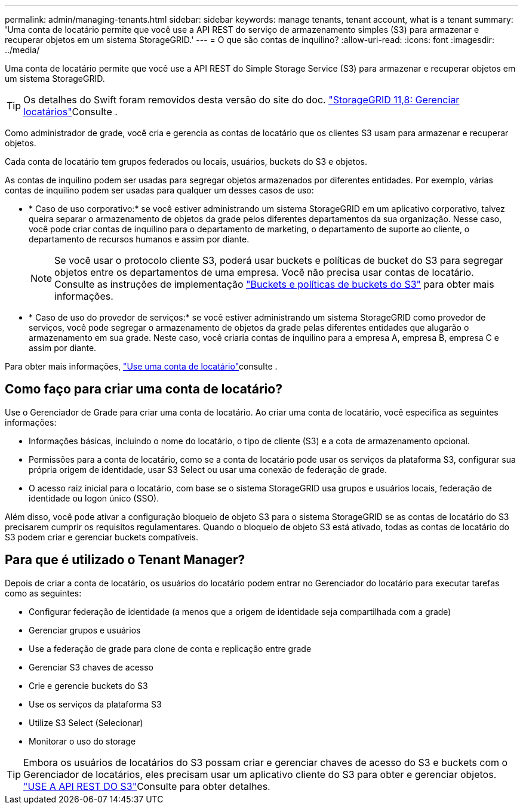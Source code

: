 ---
permalink: admin/managing-tenants.html 
sidebar: sidebar 
keywords: manage tenants, tenant account, what is a tenant 
summary: 'Uma conta de locatário permite que você use a API REST do serviço de armazenamento simples (S3) para armazenar e recuperar objetos em um sistema StorageGRID.' 
---
= O que são contas de inquilino?
:allow-uri-read: 
:icons: font
:imagesdir: ../media/


[role="lead"]
Uma conta de locatário permite que você use a API REST do Simple Storage Service (S3) para armazenar e recuperar objetos em um sistema StorageGRID.


TIP: Os detalhes do Swift foram removidos desta versão do site do doc.  https://docs.netapp.com/us-en/storagegrid-118/admin/managing-tenants.html["StorageGRID 11,8: Gerenciar locatários"^]Consulte .

Como administrador de grade, você cria e gerencia as contas de locatário que os clientes S3 usam para armazenar e recuperar objetos.

Cada conta de locatário tem grupos federados ou locais, usuários, buckets do S3 e objetos.

As contas de inquilino podem ser usadas para segregar objetos armazenados por diferentes entidades. Por exemplo, várias contas de inquilino podem ser usadas para qualquer um desses casos de uso:

* * Caso de uso corporativo:* se você estiver administrando um sistema StorageGRID em um aplicativo corporativo, talvez queira separar o armazenamento de objetos da grade pelos diferentes departamentos da sua organização. Nesse caso, você pode criar contas de inquilino para o departamento de marketing, o departamento de suporte ao cliente, o departamento de recursos humanos e assim por diante.
+

NOTE: Se você usar o protocolo cliente S3, poderá usar buckets e políticas de bucket do S3 para segregar objetos entre os departamentos de uma empresa. Você não precisa usar contas de locatário. Consulte as instruções de implementação link:../s3/bucket-and-group-access-policies.html["Buckets e políticas de buckets do S3"] para obter mais informações.

* * Caso de uso do provedor de serviços:* se você estiver administrando um sistema StorageGRID como provedor de serviços, você pode segregar o armazenamento de objetos da grade pelas diferentes entidades que alugarão o armazenamento em sua grade. Neste caso, você criaria contas de inquilino para a empresa A, empresa B, empresa C e assim por diante.


Para obter mais informações, link:../tenant/index.html["Use uma conta de locatário"]consulte .



== Como faço para criar uma conta de locatário?

Use o Gerenciador de Grade para criar uma conta de locatário. Ao criar uma conta de locatário, você especifica as seguintes informações:

* Informações básicas, incluindo o nome do locatário, o tipo de cliente (S3) e a cota de armazenamento opcional.
* Permissões para a conta de locatário, como se a conta de locatário pode usar os serviços da plataforma S3, configurar sua própria origem de identidade, usar S3 Select ou usar uma conexão de federação de grade.
* O acesso raiz inicial para o locatário, com base se o sistema StorageGRID usa grupos e usuários locais, federação de identidade ou logon único (SSO).


Além disso, você pode ativar a configuração bloqueio de objeto S3 para o sistema StorageGRID se as contas de locatário do S3 precisarem cumprir os requisitos regulamentares. Quando o bloqueio de objeto S3 está ativado, todas as contas de locatário do S3 podem criar e gerenciar buckets compatíveis.



== Para que é utilizado o Tenant Manager?

Depois de criar a conta de locatário, os usuários do locatário podem entrar no Gerenciador do locatário para executar tarefas como as seguintes:

* Configurar federação de identidade (a menos que a origem de identidade seja compartilhada com a grade)
* Gerenciar grupos e usuários
* Use a federação de grade para clone de conta e replicação entre grade
* Gerenciar S3 chaves de acesso
* Crie e gerencie buckets do S3
* Use os serviços da plataforma S3
* Utilize S3 Select (Selecionar)
* Monitorar o uso do storage



TIP: Embora os usuários de locatários do S3 possam criar e gerenciar chaves de acesso do S3 e buckets com o Gerenciador de locatários, eles precisam usar um aplicativo cliente do S3 para obter e gerenciar objetos. link:../s3/index.html["USE A API REST DO S3"]Consulte para obter detalhes.
